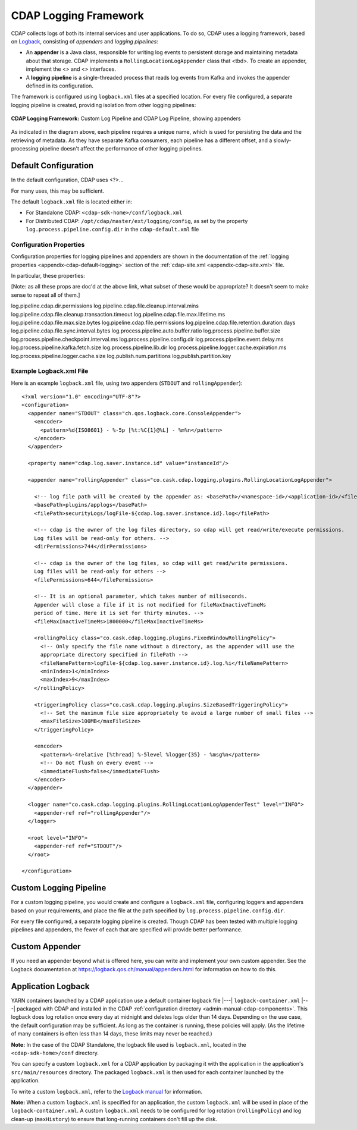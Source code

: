 .. meta::
    :author: Cask Data, Inc.
    :copyright: Copyright © 2015-2017 Cask Data, Inc.

.. _logging-framework:

======================
CDAP Logging Framework
======================

.. highlight:: console

CDAP collects logs of both its internal services and user applications. To do so, CDAP
uses a logging framework, based on `Logback <https://logback.qos.ch/manual>`__, consisting
of *appenders* and *logging pipelines*:

- An **appender** is a Java class, responsible for writing log events to persistent storage and
  maintaining metadata about that storage.  
  CDAP implements a ``RollingLocationLogAppender`` class that <tbd>.
  To create an appender, implement the <> and <> interfaces.

- A **logging pipeline** is a single-threaded process that reads log events from Kafka and invokes
  the appender defined in its configuration.

The framework is configured using ``logback.xml`` files at a specified location. For every file
configured, a separate logging pipeline is created, providing isolation from other logging pipelines:

.. figure:: /_images/logging-framework.png
    :figwidth: 100%
    :width: 800px
    :align: center

    **CDAP Logging Framework:** Custom Log Pipeline and CDAP Log Pipeline, showing appenders

As indicated in the diagram above, each pipeline requires a unique name, which is used for
persisting the data and the retrieving of metadata. As they have separate Kafka consumers,
each pipeline has a different offset, and a slowly-processing pipeline doesn't affect the
performance of other logging pipelines.

Default Configuration
=====================
In the default configuration, CDAP uses <?>...

For many uses, this may be sufficient.

The default ``logback.xml`` file is located either in:

- For Standalone CDAP: ``<cdap-sdk-home>/conf/logback.xml``
- For Distributed CDAP: ``/opt/cdap/master/ext/logging/config``, as set by the property
  ``log.process.pipeline.config.dir`` in the ``cdap-default.xml`` file


Configuration Properties
------------------------
Configuration properties for logging pipelines and appenders are shown in the
documentation of the :ref:`logging properties <appendix-cdap-default-logging>` section of
the :ref:`cdap-site.xml <appendix-cdap-site.xml>` file.

In particular, these properties:

[Note: as all these props are doc'd at the above link, what subset of these would be
appropriate? It doesn't seem to make sense to repeat all of them.]

log.pipeline.cdap.dir.permissions
log.pipeline.cdap.file.cleanup.interval.mins
log.pipeline.cdap.file.cleanup.transaction.timeout
log.pipeline.cdap.file.max.lifetime.ms
log.pipeline.cdap.file.max.size.bytes
log.pipeline.cdap.file.permissions
log.pipeline.cdap.file.retention.duration.days
log.pipeline.cdap.file.sync.interval.bytes
log.process.pipeline.auto.buffer.ratio
log.process.pipeline.buffer.size
log.process.pipeline.checkpoint.interval.ms
log.process.pipeline.config.dir
log.process.pipeline.event.delay.ms
log.process.pipeline.kafka.fetch.size
log.process.pipeline.lib.dir
log.process.pipeline.logger.cache.expiration.ms
log.process.pipeline.logger.cache.size
log.publish.num.partitions
log.publish.partition.key


Example Logback.xml File
------------------------

.. highlight:: xml

Here is an example ``logback.xml`` file, using two appenders (``STDOUT`` and
``rollingAppender``)::

  <?xml version="1.0" encoding="UTF-8"?>
  <configuration>
    <appender name="STDOUT" class="ch.qos.logback.core.ConsoleAppender">
      <encoder>
        <pattern>%d{ISO8601} - %-5p [%t:%C{1}@%L] - %m%n</pattern>
      </encoder>
    </appender>

    <property name="cdap.log.saver.instance.id" value="instanceId"/>

    <appender name="rollingAppender" class="co.cask.cdap.logging.plugins.RollingLocationLogAppender">
  
      <!-- log file path will be created by the appender as: <basePath>/<namespace-id>/<application-id>/<filePath> -->
      <basePath>plugins/applogs</basePath>
      <filePath>securityLogs/logFile-${cdap.log.saver.instance.id}.log</filePath>
    
      <!-- cdap is the owner of the log files directory, so cdap will get read/write/execute permissions.
      Log files will be read-only for others. -->
      <dirPermissions>744</dirPermissions>
    
      <!-- cdap is the owner of the log files, so cdap will get read/write permissions.
      Log files will be read-only for others -->
      <filePermissions>644</filePermissions>

      <!-- It is an optional parameter, which takes number of miliseconds.
      Appender will close a file if it is not modified for fileMaxInactiveTimeMs
      period of time. Here it is set for thirty minutes. -->
      <fileMaxInactiveTimeMs>1800000</fileMaxInactiveTimeMs>

      <rollingPolicy class="co.cask.cdap.logging.plugins.FixedWindowRollingPolicy">
        <!-- Only specify the file name without a directory, as the appender will use the
        appropriate directory specified in filePath -->
        <fileNamePattern>logFile-${cdap.log.saver.instance.id}.log.%i</fileNamePattern>
        <minIndex>1</minIndex>
        <maxIndex>9</maxIndex>
      </rollingPolicy>

      <triggeringPolicy class="co.cask.cdap.logging.plugins.SizeBasedTriggeringPolicy">
        <!-- Set the maximum file size appropriately to avoid a large number of small files -->
        <maxFileSize>100MB</maxFileSize>
      </triggeringPolicy>

      <encoder>
        <pattern>%-4relative [%thread] %-5level %logger{35} - %msg%n</pattern>
        <!-- Do not flush on every event -->
        <immediateFlush>false</immediateFlush>
      </encoder>
    </appender>

    <logger name="co.cask.cdap.logging.plugins.RollingLocationLogAppenderTest" level="INFO">
      <appender-ref ref="rollingAppender"/>
    </logger>

    <root level="INFO">
      <appender-ref ref="STDOUT"/>
    </root>

  </configuration>


Custom Logging Pipeline
=======================
For a custom logging pipeline, you would create and configure a ``logback.xml`` file,
configuring loggers and appenders based on your requirements, and place the file at the
path specified by ``log.process.pipeline.config.dir``.

For every file configured, a separate logging pipeline is created. Though CDAP has been
tested with multiple logging pipelines and appenders, the fewer of each that are specified
will provide better performance.


Custom Appender
===============
If you need an appender beyond what is offered here, you can write and implement your own
custom appender. See the Logback documentation at
https://logback.qos.ch/manual/appenders.html for information on how to do this.


.. _application-logback:

Application Logback
===================

YARN containers launched by a CDAP application use a default container logback file
|---| ``logback-container.xml`` |---| packaged with CDAP and installed in 
the CDAP :ref:`configuration directory <admin-manual-cdap-components>`. This logback does
log rotation once every day at midnight and deletes logs older than 14 days. Depending on
the use case, the default configuration may be sufficient. As long as the container is
running, these policies will apply. (As the lifetime of many containers is often less than
14 days, these limits may never be reached.)

**Note:** In the case of the CDAP Standalone, the logback file used is ``logback.xml``, located
in the ``<cdap-sdk-home>/conf`` directory.

You can specify a custom ``logback.xml`` for a CDAP application by packaging
it with the application in the application's ``src/main/resources`` directory.
The packaged ``logback.xml`` is then used for each container launched by the application.

To write a custom ``logback.xml``, refer to the `Logback manual <http://logback.qos.ch/manual>`__
for information.

**Note:** When a custom ``logback.xml`` is specified for an application, the custom
``logback.xml`` will be used in place of the ``logback-container.xml``. A custom
``logback.xml`` needs to be configured for log rotation (``rollingPolicy``) and log
clean-up (``maxHistory``) to ensure that long-running containers don't fill up the disk.
